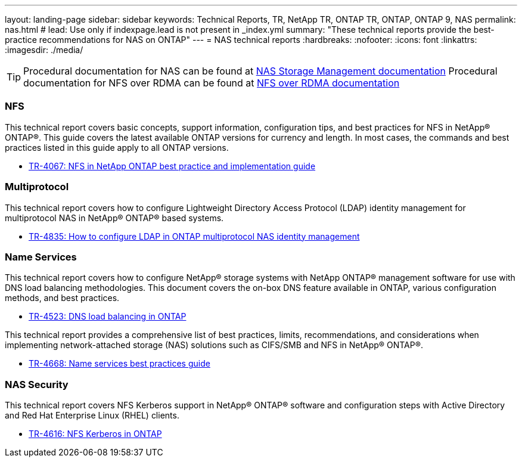 ---
layout: landing-page
sidebar: sidebar
keywords: Technical Reports, TR, NetApp TR, ONTAP TR, ONTAP, ONTAP 9, NAS
permalink: nas.html
# lead: Use only if indexpage.lead is not present in _index.yml
summary: "These technical reports provide the best-practice recommendations for NAS on ONTAP"
---
= NAS technical reports
:hardbreaks:
:nofooter:
:icons: font
:linkattrs:
:imagesdir: ./media/

[TIP]
====
Procedural documentation for NAS can be found at link:https://docs.netapp.com/us-en/ontap/nas-management/index.html[NAS Storage Management documentation]
Procedural documentation for NFS over RDMA can be found at link:https://docs.netapp.com/us-en/ontap/nfs-rdma/[NFS over RDMA documentation]
====

=== NFS
This technical report covers basic concepts, support information, configuration tips, and best practices for NFS in NetApp® ONTAP®. This guide covers the latest available ONTAP versions for currency and length. In most cases, the commands and best practices listed in this guide apply to all ONTAP versions.

    - link:https://www.netapp.com/pdf.html?item=/media/10720-tr-4067.pdf[TR-4067: NFS in NetApp ONTAP best practice and implementation guide]

=== Multiprotocol
This technical report covers how to configure Lightweight Directory Access Protocol (LDAP) identity management for multiprotocol NAS in NetApp® ONTAP® based systems.

    - link:https://www.netapp.com/pdf.html?item=/media/19423-tr-4835.pdf[TR-4835: How to configure LDAP in ONTAP multiprotocol NAS identity management]

=== Name Services
This technical report covers how to configure NetApp® storage systems with NetApp ONTAP® management software for use with DNS load balancing methodologies. This document covers the on-box DNS feature available in ONTAP, various configuration methods, and best practices.

    - https://www.netapp.com/pdf.html?item=/media/19370-tr-4523.pdf[TR-4523: DNS load balancing in ONTAP]

This technical report provides a comprehensive list of best practices, limits, recommendations, and considerations when implementing network-attached storage (NAS) solutions such as CIFS/SMB and NFS in NetApp® ONTAP®.

    - link:https://www.netapp.com/pdf.html?item=/media/16328-tr-4668pdf.pdf[TR-4668: Name services best practices guide]

=== NAS Security
This technical report covers NFS Kerberos support in NetApp® ONTAP® software and configuration steps with Active Directory and Red Hat Enterprise Linux (RHEL) clients. 

    - link:https://www.netapp.com/pdf.html?item=/media/19384-tr-4616.pdf[TR-4616: NFS Kerberos in ONTAP]
